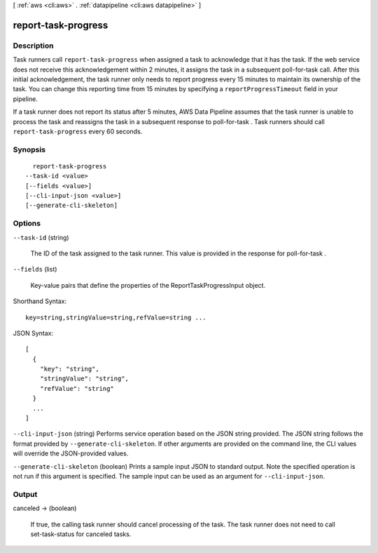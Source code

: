 [ :ref:`aws <cli:aws>` . :ref:`datapipeline <cli:aws datapipeline>` ]

.. _cli:aws datapipeline report-task-progress:


********************
report-task-progress
********************



===========
Description
===========



Task runners call ``report-task-progress`` when assigned a task to acknowledge that it has the task. If the web service does not receive this acknowledgement within 2 minutes, it assigns the task in a subsequent  poll-for-task call. After this initial acknowledgement, the task runner only needs to report progress every 15 minutes to maintain its ownership of the task. You can change this reporting time from 15 minutes by specifying a ``reportProgressTimeout`` field in your pipeline.

 

If a task runner does not report its status after 5 minutes, AWS Data Pipeline assumes that the task runner is unable to process the task and reassigns the task in a subsequent response to  poll-for-task . Task runners should call ``report-task-progress`` every 60 seconds.



========
Synopsis
========

::

    report-task-progress
  --task-id <value>
  [--fields <value>]
  [--cli-input-json <value>]
  [--generate-cli-skeleton]




=======
Options
=======

``--task-id`` (string)


  The ID of the task assigned to the task runner. This value is provided in the response for  poll-for-task .

  

``--fields`` (list)


  Key-value pairs that define the properties of the ReportTaskProgressInput object.

  



Shorthand Syntax::

    key=string,stringValue=string,refValue=string ...




JSON Syntax::

  [
    {
      "key": "string",
      "stringValue": "string",
      "refValue": "string"
    }
    ...
  ]



``--cli-input-json`` (string)
Performs service operation based on the JSON string provided. The JSON string follows the format provided by ``--generate-cli-skeleton``. If other arguments are provided on the command line, the CLI values will override the JSON-provided values.

``--generate-cli-skeleton`` (boolean)
Prints a sample input JSON to standard output. Note the specified operation is not run if this argument is specified. The sample input can be used as an argument for ``--cli-input-json``.



======
Output
======

canceled -> (boolean)

  

  If true, the calling task runner should cancel processing of the task. The task runner does not need to call  set-task-status for canceled tasks.

  

  

